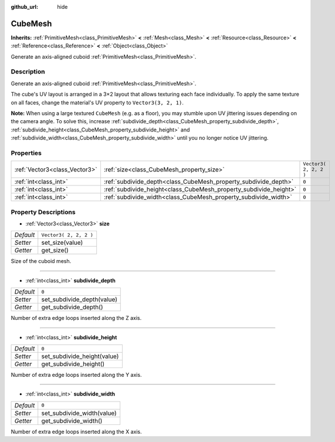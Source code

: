 :github_url: hide

.. Generated automatically by tools/scripts/make_rst.py in Rebel Engine's source tree.
.. DO NOT EDIT THIS FILE, but the CubeMesh.xml source instead.
.. The source is found in docs or modules/<name>/docs.

.. _class_CubeMesh:

CubeMesh
========

**Inherits:** :ref:`PrimitiveMesh<class_PrimitiveMesh>` **<** :ref:`Mesh<class_Mesh>` **<** :ref:`Resource<class_Resource>` **<** :ref:`Reference<class_Reference>` **<** :ref:`Object<class_Object>`

Generate an axis-aligned cuboid :ref:`PrimitiveMesh<class_PrimitiveMesh>`.

Description
-----------

Generate an axis-aligned cuboid :ref:`PrimitiveMesh<class_PrimitiveMesh>`.

The cube's UV layout is arranged in a 3×2 layout that allows texturing each face individually. To apply the same texture on all faces, change the material's UV property to ``Vector3(3, 2, 1)``.

**Note:** When using a large textured ``CubeMesh`` (e.g. as a floor), you may stumble upon UV jittering issues depending on the camera angle. To solve this, increase :ref:`subdivide_depth<class_CubeMesh_property_subdivide_depth>`, :ref:`subdivide_height<class_CubeMesh_property_subdivide_height>` and :ref:`subdivide_width<class_CubeMesh_property_subdivide_width>` until you no longer notice UV jittering.

Properties
----------

+-------------------------------+-------------------------------------------------------------------+------------------------+
| :ref:`Vector3<class_Vector3>` | :ref:`size<class_CubeMesh_property_size>`                         | ``Vector3( 2, 2, 2 )`` |
+-------------------------------+-------------------------------------------------------------------+------------------------+
| :ref:`int<class_int>`         | :ref:`subdivide_depth<class_CubeMesh_property_subdivide_depth>`   | ``0``                  |
+-------------------------------+-------------------------------------------------------------------+------------------------+
| :ref:`int<class_int>`         | :ref:`subdivide_height<class_CubeMesh_property_subdivide_height>` | ``0``                  |
+-------------------------------+-------------------------------------------------------------------+------------------------+
| :ref:`int<class_int>`         | :ref:`subdivide_width<class_CubeMesh_property_subdivide_width>`   | ``0``                  |
+-------------------------------+-------------------------------------------------------------------+------------------------+

Property Descriptions
---------------------

.. _class_CubeMesh_property_size:

- :ref:`Vector3<class_Vector3>` **size**

+-----------+------------------------+
| *Default* | ``Vector3( 2, 2, 2 )`` |
+-----------+------------------------+
| *Setter*  | set_size(value)        |
+-----------+------------------------+
| *Getter*  | get_size()             |
+-----------+------------------------+

Size of the cuboid mesh.

----

.. _class_CubeMesh_property_subdivide_depth:

- :ref:`int<class_int>` **subdivide_depth**

+-----------+----------------------------+
| *Default* | ``0``                      |
+-----------+----------------------------+
| *Setter*  | set_subdivide_depth(value) |
+-----------+----------------------------+
| *Getter*  | get_subdivide_depth()      |
+-----------+----------------------------+

Number of extra edge loops inserted along the Z axis.

----

.. _class_CubeMesh_property_subdivide_height:

- :ref:`int<class_int>` **subdivide_height**

+-----------+-----------------------------+
| *Default* | ``0``                       |
+-----------+-----------------------------+
| *Setter*  | set_subdivide_height(value) |
+-----------+-----------------------------+
| *Getter*  | get_subdivide_height()      |
+-----------+-----------------------------+

Number of extra edge loops inserted along the Y axis.

----

.. _class_CubeMesh_property_subdivide_width:

- :ref:`int<class_int>` **subdivide_width**

+-----------+----------------------------+
| *Default* | ``0``                      |
+-----------+----------------------------+
| *Setter*  | set_subdivide_width(value) |
+-----------+----------------------------+
| *Getter*  | get_subdivide_width()      |
+-----------+----------------------------+

Number of extra edge loops inserted along the X axis.

.. |virtual| replace:: :abbr:`virtual (This method should typically be overridden by the user to have any effect.)`
.. |const| replace:: :abbr:`const (This method has no side effects. It doesn't modify any of the instance's member variables.)`
.. |vararg| replace:: :abbr:`vararg (This method accepts any number of arguments after the ones described here.)`
